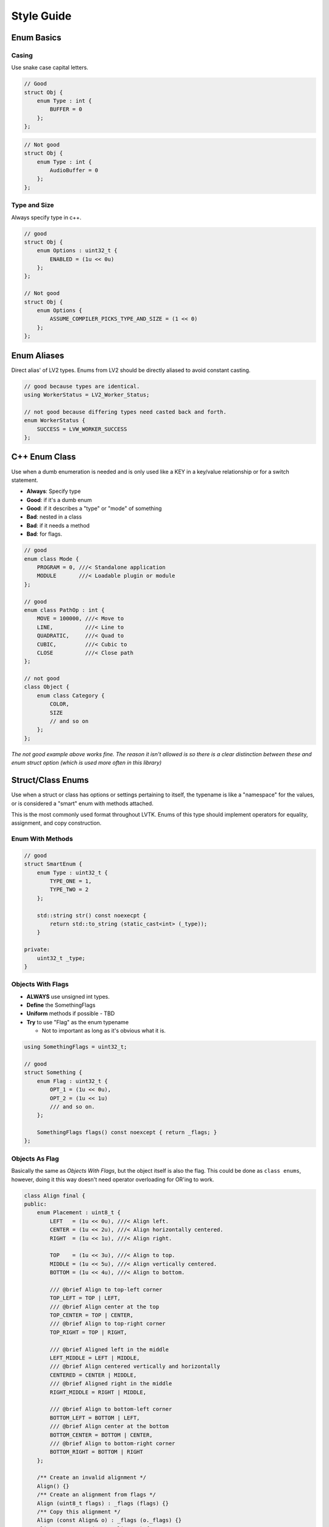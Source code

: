 ###########
Style Guide
###########

Enum Basics
===========

Casing
~~~~~~

Use snake case capital letters.

.. code:: cpp

    // Good
    struct Obj {
        enum Type : int {
            BUFFER = 0
        };
    };

.. code:: cpp

    // Not good
    struct Obj {
        enum Type : int {
            AudioBuffer = 0
        };
    };

Type and Size
~~~~~~~~~~~~~
Always specify type in c++.

.. code:: cpp

    // good
    struct Obj {
        enum Options : uint32_t {
            ENABLED = (1u << 0u)
        };
    };

    // Not good
    struct Obj {
        enum Options {
            ASSUME_COMPILER_PICKS_TYPE_AND_SIZE = (1 << 0)
        };
    };

Enum Aliases
============

Direct alias' of LV2 types. Enums from LV2 should be directly aliased to
avoid constant casting.

.. code:: cpp

    // good because types are identical.
    using WorkerStatus = LV2_Worker_Status;

    // not good because differing types need casted back and forth.
    enum WorkerStatus {
        SUCCESS = LVW_WORKER_SUCCESS
    };

C++ Enum Class
==============

Use when a dumb enumeration is needed and is only used like a KEY in a
key/value relationship or for a switch statement.

-  **Always**: Specify type
-  **Good**: if it's a dumb enum
-  **Good**: if it describes a "type" or "mode" of something
-  **Bad**: nested in a class
-  **Bad**: if it needs a method
-  **Bad**: for flags.

.. code:: cpp

    // good
    enum class Mode {
        PROGRAM = 0, ///< Standalone application
        MODULE       ///< Loadable plugin or module
    };

    // good
    enum class PathOp : int {
        MOVE = 100000, ///< Move to
        LINE,          ///< Line to
        QUADRATIC,     ///< Quad to
        CUBIC,         ///< Cubic to
        CLOSE          ///< Close path
    };

    // not good
    class Object {
        enum class Category {
            COLOR,
            SIZE
            // and so on
        };
    };

*The not good example above works fine. The reason it isn't allowed is
so there is a clear distinction between these and enum struct option
(which is used more often in this library)*

Struct/Class Enums
==================

Use when a struct or class has options or settings pertaining to itself,
the typename is like a "namespace" for the values, or is considered a
"smart" enum with methods attached.

This is the most commonly used format throughout LVTK. Enums of this
type should implement operators for equality, assignment, and copy
construction.

Enum With Methods
~~~~~~~~~~~~~~~~~

.. code:: cpp

    // good
    struct SmartEnum {
        enum Type : uint32_t {
            TYPE_ONE = 1,
            TYPE_TWO = 2
        };

        std::string str() const noexecpt {
            return std::to_string (static_cast<int> (_type));
        }

    private:
        uint32_t _type;
    }

Objects With Flags
~~~~~~~~~~~~~~~~~~

-  **ALWAYS** use unsigned int types.
-  **Define** the SomethingFlags
-  **Uniform** methods if possible - TBD
-  **Try** to use "Flag" as the enum typename

   -  Not to important as long as it's obvious what it is.

.. code:: cpp

    using SomethingFlags = uint32_t;

    // good
    struct Something {
        enum Flag : uint32_t {
            OPT_1 = (1u << 0u),
            OPT_2 = (1u << 1u)
            /// and so on.
        };

        SomethingFlags flags() const noexcept { return _flags; }
    };

Objects As Flag
~~~~~~~~~~~~~~~

Basically the same as *Objects With Flags*, but the object itself is
also the flag. This could be done as ``class enums``, however, doing it
this way doesn't need operator overloading for OR'ing to work.

.. code:: cpp

    class Align final {
    public:
        enum Placement : uint8_t {
            LEFT   = (1u << 0u), ///< Align left.
            CENTER = (1u << 2u), ///< Align horizontally centered.
            RIGHT  = (1u << 1u), ///< Align right.

            TOP    = (1u << 3u), ///< Align to top.
            MIDDLE = (1u << 5u), ///< Align vertically centered.
            BOTTOM = (1u << 4u), ///< Align to bottom.

            /// @brief Align to top-left corner
            TOP_LEFT = TOP | LEFT,
            /// @brief Align center at the top
            TOP_CENTER = TOP | CENTER,
            /// @brief Align to top-right corner
            TOP_RIGHT = TOP | RIGHT,

            /// @brief Aligned left in the middle
            LEFT_MIDDLE = LEFT | MIDDLE,
            /// @brief Align centered vertically and horizontally
            CENTERED = CENTER | MIDDLE,
            /// @brief Aligned right in the middle
            RIGHT_MIDDLE = RIGHT | MIDDLE,

            /// @brief Align to bottom-left corner
            BOTTOM_LEFT = BOTTOM | LEFT,
            /// @brief Align center at the bottom
            BOTTOM_CENTER = BOTTOM | CENTER,
            /// @brief Align to bottom-right corner
            BOTTOM_RIGHT = BOTTOM | RIGHT
        };

        /** Create an invalid alignment */
        Align() {}
        /** Create an alignment from flags */
        Align (uint8_t flags) : _flags (flags) {}
        /** Copy this alignment */
        Align (const Align& o) : _flags (o._flags) {}
        Align& operator= (const Align& o) {
            _flags = o._flags;
            return *this;
        }

        /** Returns the flags of this Align */
        uint8_t flags() const noexcept { return _flags; }

        bool operator== (const Align& o) const noexcept { return _flags == o._flags; }
        bool operator== (uint8_t o) const noexcept { return _flags == o; }
        bool operator== (int o) const noexcept { return static_cast<int> (_flags) == o; }

        bool operator!= (const Align& o) const noexcept { return _flags != o._flags; }
        bool operator!= (uint8_t o) const noexcept { return _flags != o; }
        bool operator!= (int o) const noexcept { return static_cast<int> (_flags) != o; }

    private:
        uint8_t _flags = 0;
    };
